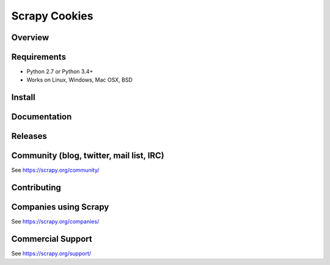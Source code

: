 ==============
Scrapy Cookies
==============

.. image:: https://img.shields.io/pypi/v/scrapy-cookies.svg
   :target: https://pypi.python.org/pypi/scrapy-cookies
   :alt: PyPI

.. image:: https://img.shields.io/pypi/pyversions/scrapy-cookies.svg
   :target: https://pypi.python.org/pypi/scrapy-cookies
   :alt: PyPI - Python Version

.. image:: https://img.shields.io/travis/grammy-jiang/scrapy-cookies/master.svg
   :target: http://travis-ci.org/grammy-jiang/scrapy-cookies
   :alt: Travis branch

.. image:: https://img.shields.io/pypi/wheel/scrapy-cookies.svg
   :target: https://pypi.python.org/pypi/scrapy-cookies
   :alt: PyPI - Wheel

.. image:: https://img.shields.io/codecov/c/github/grammy-jiang/scrapy-cookies/master.svg
   :target: http://codecov.io/github/grammy-jiang/scrapy-cookies?branch=master
   :alt: Codecov branch

Overview
========

Requirements
============

* Python 2.7 or Python 3.4+
* Works on Linux, Windows, Mac OSX, BSD

Install
=======

Documentation
=============

Releases
========

Community (blog, twitter, mail list, IRC)
=========================================

See https://scrapy.org/community/

Contributing
============

Companies using Scrapy
======================

See https://scrapy.org/companies/

Commercial Support
==================

See https://scrapy.org/support/
